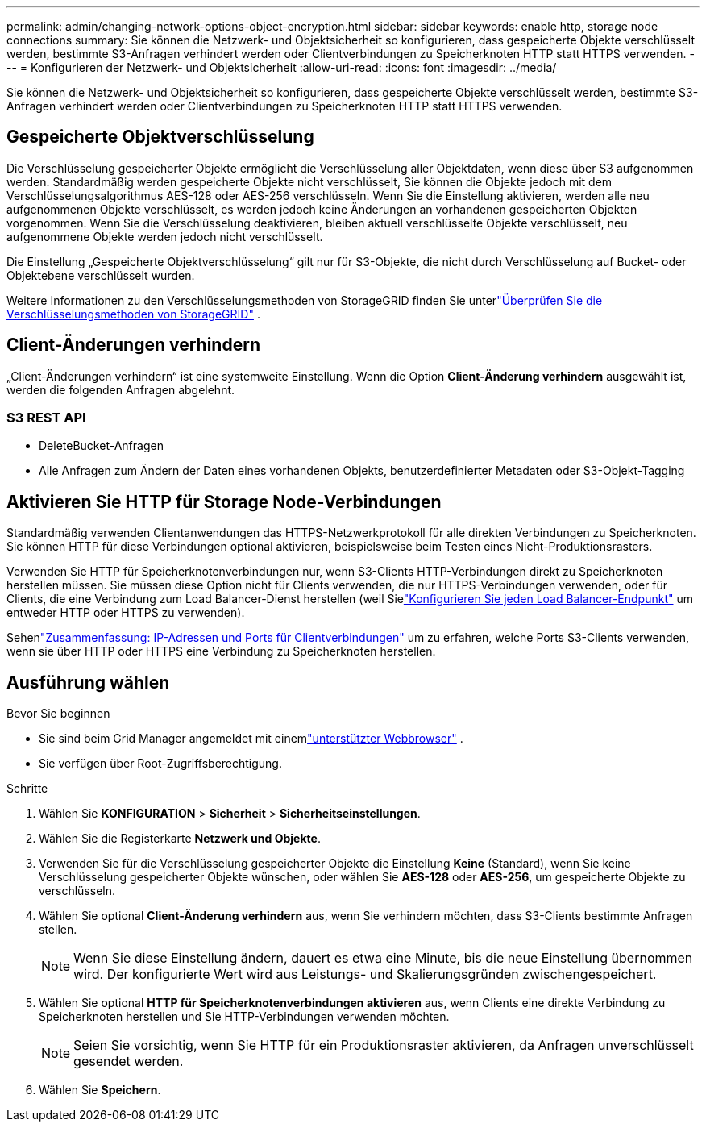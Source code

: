 ---
permalink: admin/changing-network-options-object-encryption.html 
sidebar: sidebar 
keywords: enable http, storage node connections 
summary: Sie können die Netzwerk- und Objektsicherheit so konfigurieren, dass gespeicherte Objekte verschlüsselt werden, bestimmte S3-Anfragen verhindert werden oder Clientverbindungen zu Speicherknoten HTTP statt HTTPS verwenden. 
---
= Konfigurieren der Netzwerk- und Objektsicherheit
:allow-uri-read: 
:icons: font
:imagesdir: ../media/


[role="lead"]
Sie können die Netzwerk- und Objektsicherheit so konfigurieren, dass gespeicherte Objekte verschlüsselt werden, bestimmte S3-Anfragen verhindert werden oder Clientverbindungen zu Speicherknoten HTTP statt HTTPS verwenden.



== Gespeicherte Objektverschlüsselung

Die Verschlüsselung gespeicherter Objekte ermöglicht die Verschlüsselung aller Objektdaten, wenn diese über S3 aufgenommen werden.  Standardmäßig werden gespeicherte Objekte nicht verschlüsselt, Sie können die Objekte jedoch mit dem Verschlüsselungsalgorithmus AES-128 oder AES-256 verschlüsseln.  Wenn Sie die Einstellung aktivieren, werden alle neu aufgenommenen Objekte verschlüsselt, es werden jedoch keine Änderungen an vorhandenen gespeicherten Objekten vorgenommen.  Wenn Sie die Verschlüsselung deaktivieren, bleiben aktuell verschlüsselte Objekte verschlüsselt, neu aufgenommene Objekte werden jedoch nicht verschlüsselt.

Die Einstellung „Gespeicherte Objektverschlüsselung“ gilt nur für S3-Objekte, die nicht durch Verschlüsselung auf Bucket- oder Objektebene verschlüsselt wurden.

Weitere Informationen zu den Verschlüsselungsmethoden von StorageGRID finden Sie unterlink:../admin/reviewing-storagegrid-encryption-methods.html["Überprüfen Sie die Verschlüsselungsmethoden von StorageGRID"] .



== Client-Änderungen verhindern

„Client-Änderungen verhindern“ ist eine systemweite Einstellung.  Wenn die Option *Client-Änderung verhindern* ausgewählt ist, werden die folgenden Anfragen abgelehnt.



=== S3 REST API

* DeleteBucket-Anfragen
* Alle Anfragen zum Ändern der Daten eines vorhandenen Objekts, benutzerdefinierter Metadaten oder S3-Objekt-Tagging




== Aktivieren Sie HTTP für Storage Node-Verbindungen

Standardmäßig verwenden Clientanwendungen das HTTPS-Netzwerkprotokoll für alle direkten Verbindungen zu Speicherknoten.  Sie können HTTP für diese Verbindungen optional aktivieren, beispielsweise beim Testen eines Nicht-Produktionsrasters.

Verwenden Sie HTTP für Speicherknotenverbindungen nur, wenn S3-Clients HTTP-Verbindungen direkt zu Speicherknoten herstellen müssen.  Sie müssen diese Option nicht für Clients verwenden, die nur HTTPS-Verbindungen verwenden, oder für Clients, die eine Verbindung zum Load Balancer-Dienst herstellen (weil Sielink:../admin/configuring-load-balancer-endpoints.html["Konfigurieren Sie jeden Load Balancer-Endpunkt"] um entweder HTTP oder HTTPS zu verwenden).

Sehenlink:summary-ip-addresses-and-ports-for-client-connections.html["Zusammenfassung: IP-Adressen und Ports für Clientverbindungen"] um zu erfahren, welche Ports S3-Clients verwenden, wenn sie über HTTP oder HTTPS eine Verbindung zu Speicherknoten herstellen.



== Ausführung wählen

.Bevor Sie beginnen
* Sie sind beim Grid Manager angemeldet mit einemlink:../admin/web-browser-requirements.html["unterstützter Webbrowser"] .
* Sie verfügen über Root-Zugriffsberechtigung.


.Schritte
. Wählen Sie *KONFIGURATION* > *Sicherheit* > *Sicherheitseinstellungen*.
. Wählen Sie die Registerkarte *Netzwerk und Objekte*.
. Verwenden Sie für die Verschlüsselung gespeicherter Objekte die Einstellung *Keine* (Standard), wenn Sie keine Verschlüsselung gespeicherter Objekte wünschen, oder wählen Sie *AES-128* oder *AES-256*, um gespeicherte Objekte zu verschlüsseln.
. Wählen Sie optional *Client-Änderung verhindern* aus, wenn Sie verhindern möchten, dass S3-Clients bestimmte Anfragen stellen.
+

NOTE: Wenn Sie diese Einstellung ändern, dauert es etwa eine Minute, bis die neue Einstellung übernommen wird.  Der konfigurierte Wert wird aus Leistungs- und Skalierungsgründen zwischengespeichert.

. Wählen Sie optional *HTTP für Speicherknotenverbindungen aktivieren* aus, wenn Clients eine direkte Verbindung zu Speicherknoten herstellen und Sie HTTP-Verbindungen verwenden möchten.
+

NOTE: Seien Sie vorsichtig, wenn Sie HTTP für ein Produktionsraster aktivieren, da Anfragen unverschlüsselt gesendet werden.

. Wählen Sie *Speichern*.

